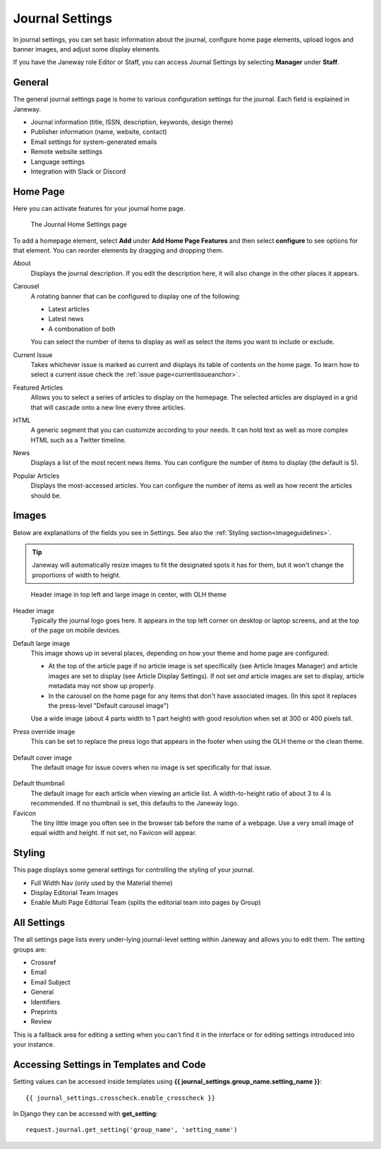 .. _journal_settings:

Journal Settings
================

In journal settings, you can set basic information about the journal, configure home page elements, upload logos and banner images, and adjust some display elements.

If you have the Janeway role Editor or Staff, you can access Journal Settings by selecting **Manager** under **Staff**.

General
-------
The general journal settings page is home to various configuration settings for the journal. Each field is explained in Janeway.

- Journal information (title, ISSN, description, keywords, design theme)
- Publisher information (name, website, contact)
- Email settings for system-generated emails
- Remote website settings
- Language settings
- Integration with Slack or Discord

Home Page
---------
Here you can activate features for your journal home page.

.. figure:: ../../nstatic/journal_home_settings.png
   :alt: The Journal Home Settings page
   :class: screenshot

   The Journal Home Settings page

To add a homepage element, select **Add** under **Add Home Page Features** and then select **configure** to see options for that element. You can reorder elements by dragging and dropping them.

About
    Displays the journal description. If you edit the description here, it will also change in the other places it appears.

Carousel
    .. _carouselanchor:

    A rotating banner that can be configured to display one of the following:

    - Latest articles
    - Latest news
    - A combonation of both

    You can select the number of items to display as well as select the items you want to include or exclude.

Current Issue
    Takes whichever issue is marked as current and displays its table of contents on the home page. To learn how to select a current issue check the :ref:`issue page<currentissueanchor>`.

Featured Articles
    Allows you to select a series of articles to display on the homepage. The selected articles are displayed in a grid that will cascade onto a new line every three articles.

HTML
    A generic segment that you can customize according to your needs. It can hold text as well as more complex HTML such as a Twitter timeline.

News
    Displays a list of the most recent news items. You can configure the number of items to display (the default is 5).

Popular Articles
    Displays the most-accessed articles. You can configure the number of items as well as how recent the articles should be.


Images
------
Below are explanations of the fields you see in Settings. See also the :ref:`Styling section<imageguidelines>`.

.. tip::
    Janeway will automatically resize images to fit the designated spots it has for them, but it won't change the proportions of width to height.

.. figure:: ../../nstatic/images/Home_page_screenshot.png
   :alt: Header image in top left and large image in center, with OLH theme
   :class: screenshot

   Header image in top left and large image in center, with OLH theme

Header image
    Typically the journal logo goes here. It appears in the top left corner on desktop or laptop screens, and at the top of the page on mobile devices.

Default large image
    This image shows up in several places, depending on how your theme and home page are configured:

    - At the top of the article page if no article image is set specifically (see Article Images Manager) and article images are set to display (see Article Display Settings). If not set *and* article images are set to display, article metadata may not show up properly.

    - In the carousel on the home page for any items that don't have associated images. (In this spot it replaces the press-level "Default carousel image")

    Use a wide image (about 4 parts width to 1 part height) with good resolution when set at 300 or 400 pixels tall.

Press override image
    This can be set to replace the press logo that appears in the footer when using the OLH theme or the clean theme.

.. figure:: ../../nstatic/images/Issues.png
   :alt: Default cover image for issues in OLH theme
   :class: screenshot

Default cover image
    The default image for issue covers when no image is set specifically for that issue.

.. figure:: ../../nstatic/images/Articles_screenshot.png
   :alt: Default thumbnail in article list in OLH theme
   :class: screenshot

Default thumbnail
    The default image for each article when viewing an article list. A width-to-height ratio of about 3 to 4 is recommended. If no thumbnail is set, this defaults to the Janeway logo.

Favicon
    The tiny little image you often see in the browser tab before the name of a webpage. Use a very small image of equal width and height. If not set, no Favicon will appear.


Styling
-------
This page displays some general settings for controlling the styling of your journal.

- Full Width Nav (only used by the Material theme)
- Display Editorial Team Images
- Enable Multi Page Editorial Team (splits the editorial team into pages by Group)

All Settings
------------
The all settings page lists every under-lying journal-level setting within Janeway and allows you to edit them. The setting groups are:


- Crossref
- Email
- Email Subject
- General
- Identifiers
- Preprints
- Review

This is a fallback area for editing a setting when you can't find it in the interface or for editing settings introduced into your instance.

.. figure:: ../../nstatic/all_settings.png
   :alt: The new All Settings page
   :class: screenshot

Accessing Settings in Templates and Code
----------------------------------------

.. highlight:: py

Setting values can be accessed inside templates using **{{ journal_settings.group_name.setting_name }}**::

    {{ journal_settings.crosscheck.enable_crosscheck }}


In Django they can be accessed with **get_setting**::

    request.journal.get_setting('group_name', 'setting_name')
